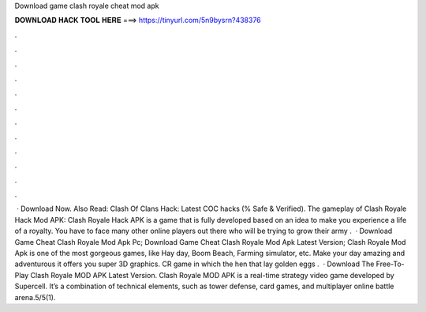 Download game clash royale cheat mod apk

𝐃𝐎𝐖𝐍𝐋𝐎𝐀𝐃 𝐇𝐀𝐂𝐊 𝐓𝐎𝐎𝐋 𝐇𝐄𝐑𝐄 ===> https://tinyurl.com/5n9bysrn?438376

.

.

.

.

.

.

.

.

.

.

.

.

 · Download Now. Also Read: Clash Of Clans Hack: Latest COC hacks (% Safe & Verified). The gameplay of Clash Royale Hack Mod APK: Clash Royale Hack APK is a game that is fully developed based on an idea to make you experience a life of a royalty. You have to face many other online players out there who will be trying to grow their army .  · Download Game Cheat Clash Royale Mod Apk Pc; Download Game Cheat Clash Royale Mod Apk Latest Version; Clash Royale Mod Apk is one of the most gorgeous games, like Hay day, Boom Beach, Farming simulator, etc. Make your day amazing and adventurous it offers you super 3D graphics. CR game in which the hen that lay golden eggs .  · Download The Free-To-Play Clash Royale MOD APK Latest Version. Clash Royale MOD APK is a real-time strategy video game developed by Supercell. It’s a combination of technical elements, such as tower defense, card games, and multiplayer online battle arena.5/5(1).